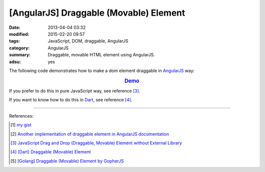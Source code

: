 [AngularJS] Draggable (Movable) Element
#######################################

:date: 2013-04-04 03:32
:modified: 2015-02-20 09:57
:tags: JavaScript, DOM, draggable, AngularJS
:category: AngularJS
:summary: Draggable, movable HTML element using AngularJS.
:adsu: yes


The following code demonstrates how to make a dom element draggable in
AngularJS_ way:


.. rubric:: `Demo <{filename}/code/angularjs-draggable-element/movable.html>`_
   :class: align-center

.. show_github_file:: siongui userpages content/code/angularjs-draggable-element/movable.html

.. show_github_file:: siongui userpages content/code/angularjs-draggable-element/ngdraggable.js

If you prefer to do this in pure JavaScript way, see reference [3]_.

If you want to know how to do this in Dart_, see reference [4]_.

----

References:

.. [1] `my gist <https://gist.github.com/siongui/4969457>`_

.. [2] `Another implementation of draggable element in AngularJS documentation <https://docs.angularjs.org/guide/compiler>`_

.. [3] `JavaScript Drag and Drop (Draggable, Movable) Element without External Library <{filename}../../../2012/07/13/javascript-drag-and-drop-draggable-movable-element%en.rst>`_

.. [4] `[Dart] Draggable (Movable) Element <{filename}../../../2015/02/17/dart-draggable-movable-element%en.rst>`_

.. [5] `[Golang] Draggable (Movable) Element by GopherJS <{filename}../../../2016/01/17/go-draggable-movable-element-by-gopherjs%en.rst>`_


.. _AngularJS: https://angularjs.org/

.. _Dart: https://www.dartlang.org/
